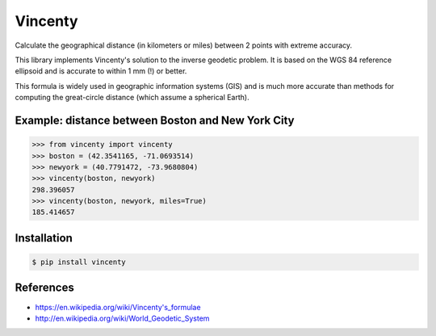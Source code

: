 Vincenty
========

Calculate the geographical distance (in kilometers or miles) between 2 points
with extreme accuracy.

This library implements Vincenty's solution to the inverse geodetic problem. It
is based on the WGS 84 reference ellipsoid and is accurate to within 1 mm (!) or
better.

This formula is widely used in geographic information systems (GIS) and is much
more accurate than methods for computing the great-circle distance (which assume
a spherical Earth).

Example: distance between Boston and New York City
--------------------------------------------------

.. code:: python

   >>> from vincenty import vincenty
   >>> boston = (42.3541165, -71.0693514)
   >>> newyork = (40.7791472, -73.9680804)
   >>> vincenty(boston, newyork)
   298.396057
   >>> vincenty(boston, newyork, miles=True)
   185.414657


Installation
------------

.. code:: bash

   $ pip install vincenty


References
----------

* https://en.wikipedia.org/wiki/Vincenty's_formulae
* http://en.wikipedia.org/wiki/World_Geodetic_System
